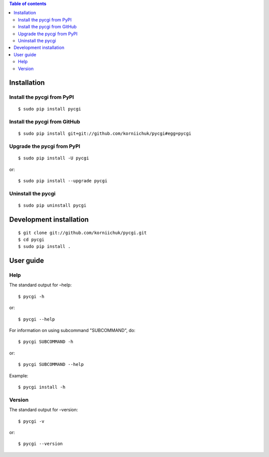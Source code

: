 .. contents:: Table of contents
   :depth: 2

Installation
============
Install the pycgi from PyPI
---------------------------
::

    $ sudo pip install pycgi

Install the pycgi from GitHub
-----------------------------
::

    $ sudo pip install git+git://github.com/korniichuk/pycgi#egg=pycgi

Upgrade the pycgi from PyPI
---------------------------
::

    $ sudo pip install -U pycgi

or::

    $ sudo pip install --upgrade pycgi

Uninstall the pycgi
-------------------
::

    $ sudo pip uninstall pycgi

Development installation
========================
::

    $ git clone git://github.com/korniichuk/pycgi.git
    $ cd pycgi
    $ sudo pip install .

User guide
==========
Help
----
The standard output for –help::

    $ pycgi -h

or::

    $ pycgi --help

For information on using subcommand "SUBCOMMAND", do::

    $ pycgi SUBCOMMAND -h

or::

    $ pycgi SUBCOMMAND --help

Example::

    $ pycgi install -h

Version
-------
The standard output for –version::

    $ pycgi -v

or::

    $ pycgi --version
